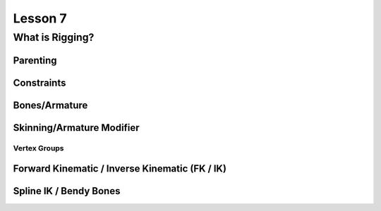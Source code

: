 ########
Lesson 7
########

****************
What is Rigging?
****************

Parenting
=========

Constraints
===========

Bones/Armature
==============

Skinning/Armature Modifier
==========================

Vertex Groups
-------------

Forward Kinematic / Inverse Kinematic (FK / IK)
===============================================

Spline IK / Bendy Bones
=======================
